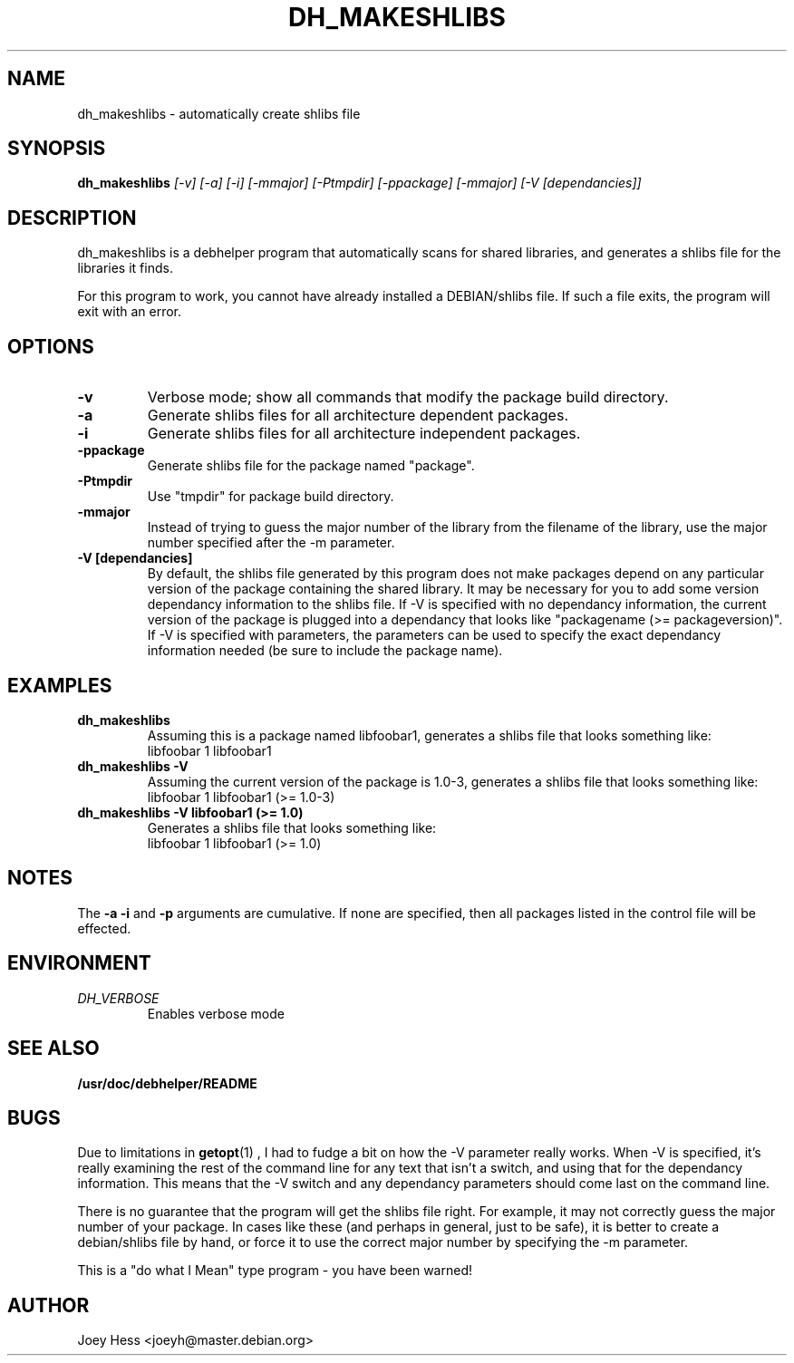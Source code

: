 .TH DH_MAKESHLIBS 1
.SH NAME
dh_makeshlibs \- automatically create shlibs file
.SH SYNOPSIS
.B dh_makeshlibs
.I "[-v] [-a] [-i] [-mmajor] [-Ptmpdir] [-ppackage] [-mmajor] [-V [dependancies]]"
.SH "DESCRIPTION"
dh_makeshlibs is a debhelper program that automatically scans for shared
libraries, and generates a shlibs file for the libraries it finds.
.P
For this program to work, you cannot have already installed a DEBIAN/shlibs
file. If such a file exits, the program will exit with an error.
.SH OPTIONS
.TP
.B \-v
Verbose mode; show all commands that modify the package build directory.
.TP
.B \-a
Generate shlibs files for all architecture dependent packages.
.TP
.B \-i
Generate shlibs files for all architecture independent packages.
.TP
.B \-ppackage
Generate shlibs file for the package named "package".
.TP
.B \-Ptmpdir
Use "tmpdir" for package build directory. 
.TP
.B \-mmajor
Instead of trying to guess the major number of the library from the filename
of the library, use the major number specified after the -m parameter.
.TP
.B \-V [dependancies]
By default, the shlibs file generated by this program does not make packages
depend on any particular version of the package containing the shared
library. It may be necessary for you to add some version dependancy
information to the shlibs file. If -V is specified with no dependancy
information, the current version of the package is plugged into a dependancy
that looks like "packagename (>= packageversion)". If -V is specified with
parameters, the parameters can be used to specify the exact dependancy
information needed (be sure to include the package name).
.SH EXAMPLES
.TP
.B dh_makeshlibs
Assuming this is a package named libfoobar1, generates a shlibs file that
looks something like:
  libfoobar 1 libfoobar1
.TP
.B dh_makeshlibs \-V
Assuming the current version of the package is 1.0-3, generates a shlibs
file that looks something like:
  libfoobar 1 libfoobar1 (>= 1.0-3)
.TP
.B dh_makeshlibs \-V "libfoobar1 (>= 1.0)"
Generates a shlibs file that looks something like:
  libfoobar 1 libfoobar1 (>= 1.0)
.SH NOTES
The
.B \-a
.B \-i
and
.B \-p
arguments are cumulative. If none are specified, then all packages listed in
the control file will be effected.
.SH ENVIRONMENT
.TP
.I DH_VERBOSE
Enables verbose mode
.SH "SEE ALSO"
.BR /usr/doc/debhelper/README
.SH BUGS
Due to limitations in
.BR getopt (1)
, I had to fudge a bit on how the -V parameter really works. When -V is
specified, it's really examining the rest of the command line for any text
that isn't a switch, and using that for the dependancy information. This
means that the -V switch and any dependancy parameters should come last on
the command line.
.P
There is no guarantee that the program will get the shlibs file right. For
example, it may not correctly guess the major number of your package. In
cases like these (and perhaps in general, just to be safe), it is better to
create a debian/shlibs file by hand, or force it to use the correct major
number by specifying the -m parameter.
.P
This is a "do what I Mean" type program - you have been warned!
.SH AUTHOR
Joey Hess <joeyh@master.debian.org>
